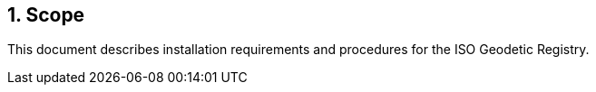 
:sectnums:
== Scope

This document describes installation requirements and
procedures for the ISO Geodetic Registry.
